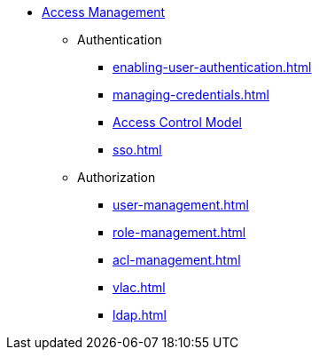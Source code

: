 * xref:index.adoc[Access Management]
** Authentication
*** xref:enabling-user-authentication.adoc[]
*** xref:managing-credentials.adoc[]
*** xref:access-control-model.adoc[Access Control Model]
*** xref:sso.adoc[]
** Authorization
*** xref:user-management.adoc[]
*** xref:role-management.adoc[]
*** xref:acl-management.adoc[]
*** xref:vlac.adoc[]
*** xref:ldap.adoc[]